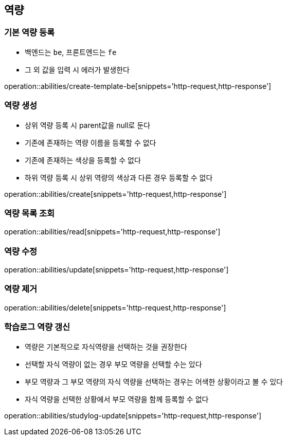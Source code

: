 [[Ability]]
== 역량

=== 기본 역량 등록
- 백엔드는 `be`, 프론트엔드는 `fe`
- 그 외 값을 입력 시 에러가 발생한다

operation::abilities/create-template-be[snippets='http-request,http-response']

=== 역량 생성
- 상위 역량 등록 시 parent값을 null로 둔다
- 기존에 존재하는 역량 이름을 등록할 수 없다
- 기존에 존재하는 색상을 등록할 수 없다
- 하위 역량 등록 시 상위 역량의 색상과 다른 경우 등록할 수 없다

operation::abilities/create[snippets='http-request,http-response']

=== 역량 목록 조회

operation::abilities/read[snippets='http-request,http-response']

=== 역량 수정

operation::abilities/update[snippets='http-request,http-response']

=== 역량 제거

operation::abilities/delete[snippets='http-request,http-response']

=== 학습로그 역량 갱신
- 역량은 기본적으로 자식역량을 선택하는 것을 권장한다
- 선택할 자식 역량이 없는 경우 부모 역량을 선택할 수는 있다
- 부모 역량과 그 부모 역량의 자식 역량을 선택하는 경우는 어색한 상황이라고 볼 수 있다
- 자식 역량을 선택한 상황에서 부모 역량을 함께 등록할 수 없다

operation::abilities/studylog-update[snippets='http-request,http-response']